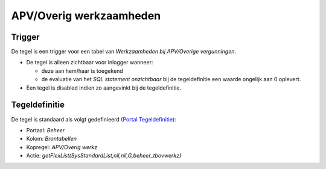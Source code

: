 APV/Overig werkzaamheden
========================

Trigger
-------

De tegel is een trigger voor een tabel van *Werkzaamheden bij
APV/Overige vergunningen*.

-  De tegel is alleen zichtbaar voor inlogger wanneer:

   -  deze aan hem/haar is toegekend
   -  de evaluatie van het *SQL statement onzichtbaar* bij de
      tegeldefinitie een waarde ongelijk aan 0 oplevert.

-  Een tegel is disabled indien zo aangevinkt bij de tegeldefinitie.

Tegeldefinitie
--------------

De tegel is standaard als volgt gedefinieerd (`Portal
Tegeldefinitie </docs/instellen_inrichten/portaldefinitie/portal_tegel.md>`__):

-  Portaal: *Beheer*
-  Kolom: *Brontabellen*
-  Kopregel: *APV/Overig werkz*
-  Actie: *getFlexList(SysStandardList,nil,nil,G,beheer_tbovwerkz)*
